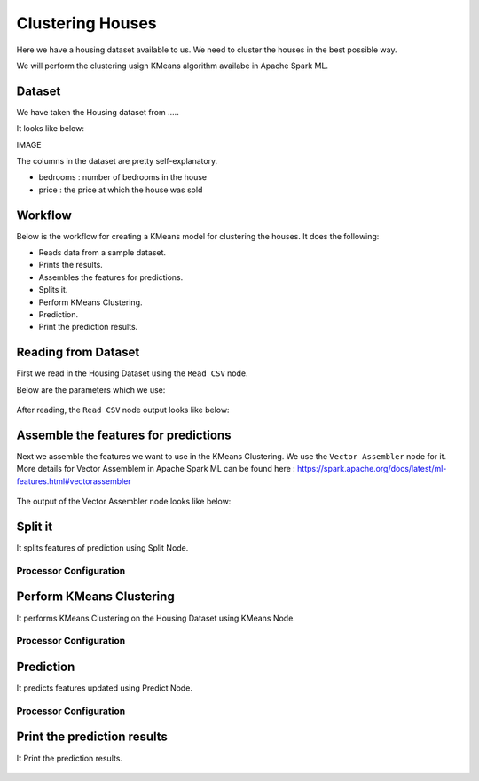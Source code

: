 Clustering Houses
=================

Here we have a housing dataset available to us. We need to cluster the houses in the best possible way.

We will perform the clustering usign KMeans algorithm availabe in Apache Spark ML.

Dataset
-------

We have taken the Housing dataset from .....

It looks like below:

IMAGE

The columns in the dataset are pretty self-explanatory.

* bedrooms : number of bedrooms in the house
* price : the price at which the house was sold


Workflow
-------

Below is the workflow for creating a KMeans model for clustering the houses. It does the following:

* Reads data from a sample dataset.
* Prints the results.
* Assembles the features for predictions.
* Splits it.
* Perform KMeans Clustering.
* Prediction.
* Print the prediction results.

.. figure:: ../../_assets/tutorials/machine-learning/clustering-houses/1.png
   :alt: Clustering Houses
   :width: 60%

Reading from Dataset
---------------------

First we read in the Housing Dataset using the ``Read CSV`` node.

Below are the parameters which we use:

.. figure:: ../../_assets/tutorials/machine-learning/clustering-houses/2.png
   :alt: Clustering Houses
   :width: 60%
   
After reading, the ``Read CSV`` node output looks like below:

.. figure:: ../../_assets/tutorials/machine-learning/clustering-houses/2a.png
   :alt: Clustering Houses
   :width: 60%
   
Assemble the features for predictions
-------------------------------------

Next we assemble the features we want to use in the KMeans Clustering. We use the ``Vector Assembler`` node for it.
More details for Vector Assemblem in Apache Spark ML can be found here : https://spark.apache.org/docs/latest/ml-features.html#vectorassembler


.. figure:: ../../_assets/tutorials/machine-learning/clustering-houses/4.png
   :alt: Clustering Houses
   :width: 60%
   
The output of the Vector Assembler node looks like below:

.. figure:: ../../_assets/tutorials/machine-learning/clustering-houses/4a.png
   :alt: Clustering Houses
   :width: 60%
   
Split it
---------

It splits features of prediction using Split Node.

Processor Configuration
^^^^^^^^^^^^^^^^^^

.. figure:: ../../_assets/tutorials/machine-learning/clustering-houses/5.png
   :alt: Clustering Houses
   :width: 60%
   
Perform KMeans Clustering
-------------------------

It performs KMeans Clustering on the Housing Dataset using KMeans Node.

Processor Configuration
^^^^^^^^^^^^^^^^^^

.. figure:: ../../_assets/tutorials/machine-learning/clustering-houses/6.png
   :alt: Clustering Houses
   :width: 60%
   
   
Prediction
-----------

It predicts features updated using Predict Node.

Processor Configuration
^^^^^^^^^^^^^^^^^^

.. figure:: ../../_assets/tutorials/machine-learning/clustering-houses/9.png
   :alt: Clustering Houses
   :width: 60%
   
   
Print the prediction results
-----------------------------

It Print the prediction results.

.. figure:: ../../_assets/tutorials/machine-learning/clustering-houses/10a.png
   :alt: Clustering Houses
   :width: 60%
